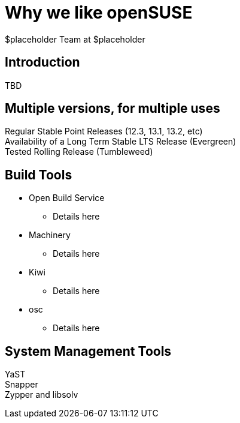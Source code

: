 Why *we* like openSUSE
======================
:author: $placeholder Team at $placeholder

Introduction
------------
[id="introduction"]
TBD

Multiple versions, for multiple uses
------------------------------------
[id="versions"]

Regular Stable Point Releases (12.3, 13.1, 13.2, etc) +
// Reasons why the Stable Point Releases are good
Availability of a Long Term Stable LTS Release (Evergreen) +
// Reasons why LTS is good
Tested Rolling Release (Tumbleweed) +
// Why having a tested rolling release is good

Build Tools
-----------
[id="buildtools"]

* Open Build Service +
// Things we like about OBS
** Details here

* Machinery +
// Things we like about Machinery
** Details here

* Kiwi +
// Things we like about Kiwi
** Details here

* osc +
// Things we like about osc
** Details here

System Management Tools
-----------------------
[id="systemmanagement"]

YaST +
// What we like about YaST
Snapper +
// What we like about Snapper
Zypper and libsolv +
// What we like about Zypper and libsolv
